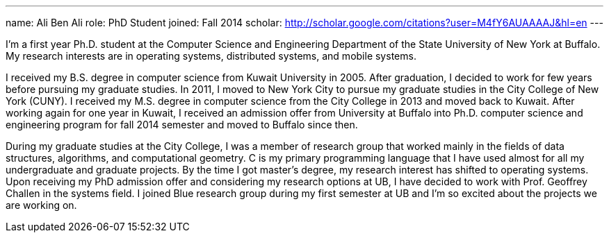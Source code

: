 ---
name: Ali Ben Ali
role: PhD Student
joined: Fall 2014
scholar: http://scholar.google.com/citations?user=M4fY6AUAAAAJ&hl=en
---
[.lead]
I'm a first year Ph.D. student at the Computer Science and Engineering
Department of the State University of New York at Buffalo. My research
interests are in operating systems, distributed systems, and mobile systems.

I received my B.S. degree in computer science from Kuwait University in 2005.
After graduation, I decided to work for few years before pursuing my graduate
studies. In 2011, I moved to New York City to pursue my graduate studies in
the City College of New York ([.spelling_exception]#CUNY#). I received my
M.S. degree in computer science from the City College in 2013 and moved back
to Kuwait. After working again for one year in Kuwait, I received an
admission offer from University at Buffalo into Ph.D. computer science and
engineering program for fall 2014 semester and moved to Buffalo since then.

During my graduate studies at the City College, I was a member of research
group that worked mainly in the fields of data structures, algorithms, and
computational geometry. C is my primary programming language that I have used
almost for all my undergraduate and graduate projects. By the time I got
master's degree, my research interest has shifted to operating systems. Upon
receiving my PhD admission offer and considering my research options at UB, I
have decided to work with Prof. Geoffrey Challen in the systems field. I
joined Blue research group during my first semester at UB and I’m so excited
about the projects we are working on.
